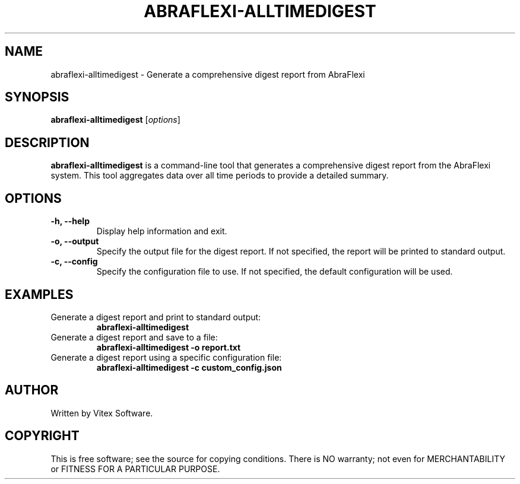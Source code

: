 .TH ABRAFLEXI-ALLTIMEDIGEST 1 "October 2023" "1.0" "AbraFlexi Digest Manual"
.SH NAME
abraflexi-alltimedigest \- Generate a comprehensive digest report from AbraFlexi

.SH SYNOPSIS
.B abraflexi-alltimedigest
.RI [ options ]

.SH DESCRIPTION
.B abraflexi-alltimedigest
is a command-line tool that generates a comprehensive digest report from the AbraFlexi system. This tool aggregates data over all time periods to provide a detailed summary.

.SH OPTIONS
.TP
.B \-h, \-\-help
Display help information and exit.

.TP
.B \-o, \-\-output
Specify the output file for the digest report. If not specified, the report will be printed to standard output.

.TP
.B \-c, \-\-config
Specify the configuration file to use. If not specified, the default configuration will be used.

.SH EXAMPLES
.TP
Generate a digest report and print to standard output:
.B abraflexi-alltimedigest

.TP
Generate a digest report and save to a file:
.B abraflexi-alltimedigest \-o report.txt

.TP
Generate a digest report using a specific configuration file:
.B abraflexi-alltimedigest \-c custom_config.json

.SH AUTHOR
Written by Vitex Software.

.SH COPYRIGHT
This is free software; see the source for copying conditions. There is NO warranty; not even for MERCHANTABILITY or FITNESS FOR A PARTICULAR PURPOSE.